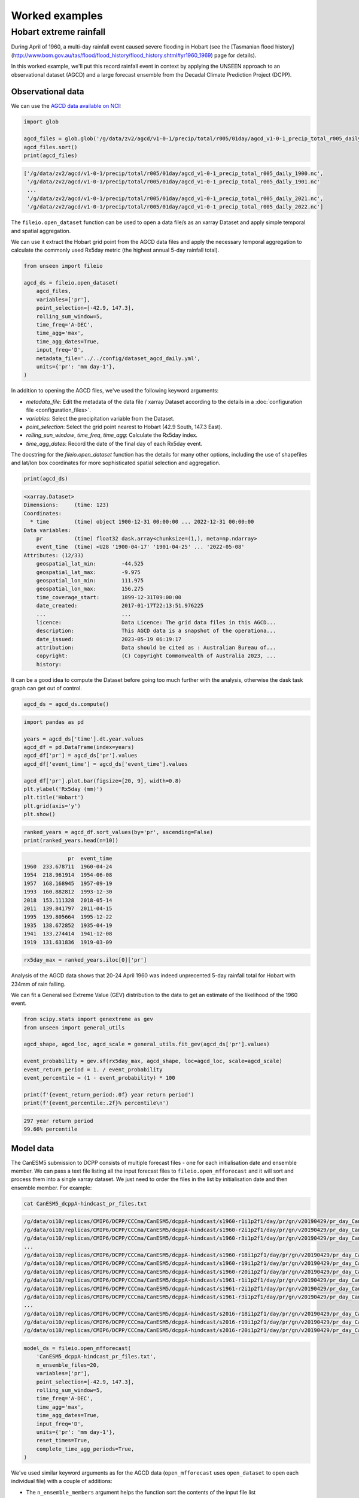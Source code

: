 Worked examples
===============

Hobart extreme rainfall
------------------

During April of 1960,
a multi-day rainfall event caused severe flooding in Hobart
(see the [Tasmanian flood history](http://www.bom.gov.au/tas/flood/flood_history/flood_history.shtml#yr1960_1969)
page for details). 

In this worked example,
we'll put this record rainfall event in context by applying the UNSEEN approach to
an observational dataset (AGCD)
and a large forecast ensemble from the Decadal Climate Prediction Project (DCPP).

Observational data
^^^^^^^^^^^^^^^^^^

We can use the `AGCD data available on NCI <https://dx.doi.org/10.25914/6009600786063>`__:

.. code-block:: python

    import glob

    agcd_files = glob.glob('/g/data/zv2/agcd/v1-0-1/precip/total/r005/01day/agcd_v1-0-1_precip_total_r005_daily_*.nc')
    agcd_files.sort()
    print(agcd_files)


.. code-block:: none

    ['/g/data/zv2/agcd/v1-0-1/precip/total/r005/01day/agcd_v1-0-1_precip_total_r005_daily_1900.nc',
     '/g/data/zv2/agcd/v1-0-1/precip/total/r005/01day/agcd_v1-0-1_precip_total_r005_daily_1901.nc'
     ...
     '/g/data/zv2/agcd/v1-0-1/precip/total/r005/01day/agcd_v1-0-1_precip_total_r005_daily_2021.nc',
     '/g/data/zv2/agcd/v1-0-1/precip/total/r005/01day/agcd_v1-0-1_precip_total_r005_daily_2022.nc']


The ``fileio.open_dataset`` function can be used to open a data file/s as an xarray Dataset
and apply simple temporal and spatial aggregation.

We can use it extract the Hobart grid point from the AGCD data files
and apply the necessary temporal aggregation to calculate the commonly used Rx5day metric
(the highest annual 5-day rainfall total). 

.. code-block:: python

    from unseen import fileio

    agcd_ds = fileio.open_dataset(
        agcd_files,
        variables=['pr'],
        point_selection=[-42.9, 147.3],
        rolling_sum_window=5,
        time_freq='A-DEC',
        time_agg='max',
        time_agg_dates=True,
        input_freq='D',
        metadata_file='../../config/dataset_agcd_daily.yml',
        units={'pr': 'mm day-1'},
    )


In addition to opening the AGCD files,
we've used the following keyword arguments:

-  `metadata_file`: Edit the metadata of the data file / xarray Dataset according to the details in a :doc:`configuration file <configuration_files>`.
-  `variables`: Select the precipitation variable from the Dataset.
-  `point_selection`: Select the grid point nearest to Hobart (42.9 South, 147.3 East).
-  `rolling_sun_window`, `time_freq`, `time_agg`: Calculate the Rx5day index.
-  `time_agg_dates`: Record the date of the final day of each Rx5day event.

The docstring for the `fileio.open_dataset` function has the details for many other options,
including the use of shapefiles and lat/lon box coordinates for more sophisticated spatial
selection and aggregation.

.. code-block:: python

    print(agcd_ds)


.. code-block:: none

    <xarray.Dataset>
    Dimensions:     (time: 123)
    Coordinates:
      * time        (time) object 1900-12-31 00:00:00 ... 2022-12-31 00:00:00
    Data variables:
        pr          (time) float32 dask.array<chunksize=(1,), meta=np.ndarray>
        event_time  (time) <U28 '1900-04-17' '1901-04-25' ... '2022-05-08'
    Attributes: (12/33)
        geospatial_lat_min:        -44.525
        geospatial_lat_max:        -9.975
        geospatial_lon_min:        111.975
        geospatial_lon_max:        156.275
        time_coverage_start:       1899-12-31T09:00:00
        date_created:              2017-01-17T22:13:51.976225
        ...                        ...
        licence:                   Data Licence: The grid data files in this AGCD...
        description:               This AGCD data is a snapshot of the operationa...
        date_issued:               2023-05-19 06:19:17
        attribution:               Data should be cited as : Australian Bureau of...
        copyright:                 (C) Copyright Commonwealth of Australia 2023, ...
        history:             


It can be a good idea to compute the Dataset before going too much further with the analysis,
otherwise the dask task graph can get out of control.

.. code-block:: python

   agcd_ds = agcd_ds.compute()


.. code-block:: python

   import pandas as pd

   years = agcd_ds['time'].dt.year.values
   agcd_df = pd.DataFrame(index=years)
   agcd_df['pr'] = agcd_ds['pr'].values
   agcd_df['event_time'] = agcd_ds['event_time'].values

   agcd_df['pr'].plot.bar(figsize=[20, 9], width=0.8)
   plt.ylabel('Rx5day (mm)')
   plt.title('Hobart')
   plt.grid(axis='y')
   plt.show()


.. image:: observational_record.png
   :width: 1000


.. code-block:: python

    ranked_years = agcd_df.sort_values(by='pr', ascending=False)
    print(ranked_years.head(n=10))


.. code-block:: none

                  pr  event_time
    1960  233.678711  1960-04-24
    1954  218.961914  1954-06-08
    1957  168.168945  1957-09-19
    1993  160.882812  1993-12-30
    2018  153.111328  2018-05-14
    2011  139.841797  2011-04-15
    1995  139.805664  1995-12-22
    1935  138.672852  1935-04-19
    1941  133.274414  1941-12-08
    1919  131.631836  1919-03-09


.. code-block:: python

    rx5day_max = ranked_years.iloc[0]['pr']


Analysis of the AGCD data shows that 20-24 April 1960 was indeed unprecented 5-day rainfall
total for Hobart with 234mm of rain falling.

We can fit a Generalised Extreme Value (GEV) distribution to the data
to get an estimate of the likelihood of the 1960 event.

.. code-block:: python

    from scipy.stats import genextreme as gev
    from unseen import general_utils

    agcd_shape, agcd_loc, agcd_scale = general_utils.fit_gev(agcd_ds['pr'].values)
    
    event_probability = gev.sf(rx5day_max, agcd_shape, loc=agcd_loc, scale=agcd_scale)
    event_return_period = 1. / event_probability
    event_percentile = (1 - event_probability) * 100

    print(f'{event_return_period:.0f} year return period')
    print(f'{event_percentile:.2f}% percentile\n')


.. code-block:: none

    297 year return period
    99.66% percentile


Model data
^^^^^^^^^^

The CanESM5 submission to DCPP consists of multiple forecast files - one for each initialisation date and ensemble member.
We can pass a text file listing all the input forecast files to ``fileio.open_mfforecast``
and it will sort and process them into a single xarray dataset.
We just need to order the files in the list by initialisation date and then ensemble member.
For example:

.. code-block:: none

    cat CanESM5_dcppA-hindcast_pr_files.txt


.. code-block:: none    

    /g/data/oi10/replicas/CMIP6/DCPP/CCCma/CanESM5/dcppA-hindcast/s1960-r1i1p2f1/day/pr/gn/v20190429/pr_day_CanESM5_dcppA-hindcast_s1960-r1i1p2f1_gn_19610101-19701231.nc
    /g/data/oi10/replicas/CMIP6/DCPP/CCCma/CanESM5/dcppA-hindcast/s1960-r2i1p2f1/day/pr/gn/v20190429/pr_day_CanESM5_dcppA-hindcast_s1960-r2i1p2f1_gn_19610101-19701231.nc
    /g/data/oi10/replicas/CMIP6/DCPP/CCCma/CanESM5/dcppA-hindcast/s1960-r3i1p2f1/day/pr/gn/v20190429/pr_day_CanESM5_dcppA-hindcast_s1960-r3i1p2f1_gn_19610101-19701231.nc
    ...
    /g/data/oi10/replicas/CMIP6/DCPP/CCCma/CanESM5/dcppA-hindcast/s1960-r18i1p2f1/day/pr/gn/v20190429/pr_day_CanESM5_dcppA-hindcast_s1960-r18i1p2f1_gn_19610101-19701231.nc
    /g/data/oi10/replicas/CMIP6/DCPP/CCCma/CanESM5/dcppA-hindcast/s1960-r19i1p2f1/day/pr/gn/v20190429/pr_day_CanESM5_dcppA-hindcast_s1960-r19i1p2f1_gn_19610101-19701231.nc
    /g/data/oi10/replicas/CMIP6/DCPP/CCCma/CanESM5/dcppA-hindcast/s1960-r20i1p2f1/day/pr/gn/v20190429/pr_day_CanESM5_dcppA-hindcast_s1960-r20i1p2f1_gn_19610101-19701231.nc
    /g/data/oi10/replicas/CMIP6/DCPP/CCCma/CanESM5/dcppA-hindcast/s1961-r1i1p2f1/day/pr/gn/v20190429/pr_day_CanESM5_dcppA-hindcast_s1961-r1i1p2f1_gn_19620101-19711231.nc
    /g/data/oi10/replicas/CMIP6/DCPP/CCCma/CanESM5/dcppA-hindcast/s1961-r2i1p2f1/day/pr/gn/v20190429/pr_day_CanESM5_dcppA-hindcast_s1961-r2i1p2f1_gn_19620101-19711231.nc
    /g/data/oi10/replicas/CMIP6/DCPP/CCCma/CanESM5/dcppA-hindcast/s1961-r3i1p2f1/day/pr/gn/v20190429/pr_day_CanESM5_dcppA-hindcast_s1961-r3i1p2f1_gn_19620101-19711231.nc
    ...
    /g/data/oi10/replicas/CMIP6/DCPP/CCCma/CanESM5/dcppA-hindcast/s2016-r18i1p2f1/day/pr/gn/v20190429/pr_day_CanESM5_dcppA-hindcast_s2016-r18i1p2f1_gn_20170101-20261231.nc
    /g/data/oi10/replicas/CMIP6/DCPP/CCCma/CanESM5/dcppA-hindcast/s2016-r19i1p2f1/day/pr/gn/v20190429/pr_day_CanESM5_dcppA-hindcast_s2016-r19i1p2f1_gn_20170101-20261231.nc
    /g/data/oi10/replicas/CMIP6/DCPP/CCCma/CanESM5/dcppA-hindcast/s2016-r20i1p2f1/day/pr/gn/v20190429/pr_day_CanESM5_dcppA-hindcast_s2016-r20i1p2f1_gn_20170101-20261231.nc


.. code-block:: python

    model_ds = fileio.open_mfforecast(
        'CanESM5_dcppA-hindcast_pr_files.txt',
        n_ensemble_files=20,
        variables=['pr'],
        point_selection=[-42.9, 147.3],
        rolling_sum_window=5,
        time_freq='A-DEC',
        time_agg='max',
        time_agg_dates=True,
        input_freq='D',
        units={'pr': 'mm day-1'},
        reset_times=True,
        complete_time_agg_periods=True,
    )


We've used similar keyword arguments as for the AGCD data
(``open_mfforecast`` uses ``open_dataset`` to open each individual file)
with a couple of additions:

-  The ``n_ensemble_members`` argument helps the function sort the contents of the input file list 
-  The ``reset_times`` option ensures that after resampling (e.g. here we calculate the annual mean from daily data) the month assigned to each time axis value matches the initialisation month 
-  The ``complete_time_agg_periods`` argument makes sure that incomplete calendar years (e.g. the first year for a forecast that starts in November) aren't included 

.. code-block:: python

   print(model_ds)
   

.. code-block:: none

    <xarray.Dataset>
    Dimensions:    (init_date: 57, ensemble: 20, lead_time: 10)
    Coordinates:
      * lead_time  (lead_time) int64 0 1 2 3 4 5 6 7 8 9
      * ensemble   (ensemble) int64 0 1 2 3 4 5 6 7 8 ... 11 12 13 14 15 16 17 18 19
      * init_date  (init_date) object 1961-01-01 00:00:00 ... 2017-01-01 00:00:00
        time       (lead_time, init_date) object 1961-01-01 12:00:00 ... 2026-01-...
    Data variables:
        pr         (init_date, ensemble, lead_time) float32 dask.array<chunksize=(1, 1, 1), meta=np.ndarray>
    Attributes: (12/53)
        CCCma_model_hash:            Unknown
        CCCma_parent_runid:          d2a-asm-e01
        CCCma_pycmor_hash:           13db8596c37129e414cad7ae31f2927ca8f5dd39
        CCCma_runid:                 d2a196101e01
        Conventions:                 CF-1.7 CMIP-6.2
        YMDH_branch_time_in_child:   1961:01:01:00
        ...                          ...
        tracking_id:                 hdl:21.14100/f220e01c-1214-4625-be6a-c0475c2...
        variable_id:                 pr
        variant_label:               r1i1p2f1
        version:                     v20190429
        license:                     CMIP6 model data produced by The Government ...
        cmor_version:                3.4.0


If the ``open_mffdataset`` command takes too long to run,
you could a

Stability and stationarity testing
^^^^^^^^^^^^^^^^^^^^

Now that we have our Rx5day model data for Hobart,
we need to check whether the dataset is stable (no drift/trend with lead time)
and stationary (no trend with time).

To do this, we can use the ``stability`` module:

.. code-block:: python

    from unseen import stability

    stability.create_plot(
        model_ds['pr'],
        'Rx5day',
        [1960, 1970, 1980, 1990, 2000, 2010],
        uncertainty=True,
        return_method='empirical',
        ymax=None,
    )


.. image:: stability_CanESM5.png
   :width: 800

In this case, it looks like 


Independence testing
^^^^^^^^^^^^^^^^^^^^

Next, we want to determine the lead time at which the ensemble members can be considered independent.
To do this, we can test whether the correlation between ensemble members at a given lead time is sufficiently close to zero.
At each lead time, the CanESM5 submission to DCPP provides 20 (members), 57-year timeseries of annual mean rainfall
(spanning, e.g., 1961-2017 at 1-year lead, or 1965–2021 at 5-year lead).
We define our test statistic, $\rho_t$,
for each lead time as the mean Spearman correlation in time between all combinations of the 20 ensemble members
(of which there are 190: member 1 with 2, member 1 with 3 etc).
Significance of $\rho_t$ is estimated using a permutation test,
whereby 10,000 sets of 20 times 57 points are randomly drawn from the complete model dataset
to produce 10,000 estimates of the mean Spearman correlation.
Because these estimates are constructed from randomly drawn data,
they represent the distribution of mean correlation values for uncorrelated data (i.e., the null distribution).
Ensemble members are considered to be dependent (i.e., the null hypothesis of independence is rejected)
at a given lead time if $\rho_t$ falls outside of the 95\% confidence interval calculated from the randomly sampled distribution.

To perform this test, we can use the ``independence`` module:

.. code-block:: python

   from unseen import independence

   mean_correlations, null_correlation_bounds = independence.run_tests(model_ds['pr'])      
   independence.create_plot(
       mean_correlations,
       null_correlation_bounds,
       'independence_CanESM5.png'
   )


.. image:: independence_CanESM5.png
   :width: 450


Consistent with the stability analysis,
it's clear that the first three lead times aren't independent.
We can remove the early lead times from our dataset as follows:

.. code-block:: python

    model_da_indep = model_ds['pr'].where(model_ds['lead_time'] > 2)
    model_da_indep.dropna('lead_time')


Bias correction
^^^^^^^^^^^^^^^

The final step in the model evaluation is to assess fidelity -
how well the model simulates the metric of interest (see below).
If the model fails the fidelity test/s,
it is common to bias correct the data
and then re-test to see whether it might be appropriate to use
bias corrected data for the likelihood analysis.
The most common bias correction method used in the UNSEEN literature to overcome model bias
in extreme precipitation is simple multiplicative mean scaling
(additive mean scaling tends to be used for temperature metrics),
whereby the model data is multiplied by the ratio of the average observed and modeled values.

To do this, we can use the ``bias_correction`` module:

.. code-block:: python

    from unseen import bias_correction

    correction_method = 'multiplicative'

    bias = bias_correction.get_bias(
        model_da_indep,
        agcd_ds['pr'],
        correction_method,
        time_rounding='A',
        time_period=['1961-01-01', '2017-12-31']
    )

    model_da_bc = bias_correction.remove_bias(model_da_indep, bias, correction_method)


We can plot both the raw and bias corrected model data against the observed
to see the effect of the bias correction.

.. code-block:: python

    import matplotlib.pyplot as plt

    fig = plt.figure(figsize=[10, 6])
    model_da_indep.plot.hist(
        bins=50, density=True, label='MODEL', alpha=0.7
    )
    model_da_bc.plot.hist(
        bins=50, density=True, label='MODEL BIAS CORRECTED', facecolor='darkblue', alpha=0.7
    )
    agcd_ds['pr'].plot.hist(
        bins=50, density=True, label='AGCD', facecolor='green', alpha=0.7
    )
    plt.xlabel('annual precipitation (mm)')
    plt.ylabel('probability')
    plt.title(f'Average precipitation across the Australian wheatbelt')
    plt.legend()
    plt.show()


.. image:: wheatbelt_precip_histogram_CanESM5.png
   :width: 700


Fidelity testing
^^^^^^^^^^^^^^^

The most common fidelity test used in the UNSEEN literature is the so-called bootstrap or moments test,
whereby the model data is bootstrapped into a large number of (e.g. 1,000) series of equal length to the observed timeseries
and the empirical moments of each series (mean, standard deviation, skewness and kurtosis) are calculated.
If the moments of the observed timeseries fall within the 95% confidence intervals for the statistics derived from the bootstrapped series,
the model is considered to have passed the test.
In addition to these four basic empirical moments, some authors also calculate the shape, location and scale parameters
from a Generalised Extreme Value (GEV) distribution fit (using maximum likelihood estimation of the distribution parameters) to the data.

To perform the moments test, we can use the ``moments`` module:

.. code-block:: python

    from unseen import moments

    moments.create_plot(
        model_da_indep,
        agcd_ds['pr'],
        da_bc_fcst=model_da_bc,
        outfile='wheatbelt_moments_CanESM5.png',
    )


.. image:: wheatbelt_moments_CanESM5.png
   :width: 700


In order to avoid issues associated with multiple testing,
other authors prefer a single test score comparing the modeled and observed data.
The Kolmogorov–Smirnov test and Anderson-Darling test have been used to assess
how likely it is that the observed and model samples were drawn from the same (but unknown) probability distribution.
A test p-value of greater than 0.05 is typically taken to indicate that the null hypothesis
(that the two samples are from the same population) cannot be rejected,
meaning the model data is sufficiently similar to observations to be used in likelihood analysis.

To perform these similarity tests for both the raw and bias corrected model data,
we can use the ``similarity`` module:

.. code-block:: python

    from unseen import similarity

    similarity_ds = similarity.similarity_tests(model_da_indep, agcd_ds, 'pr')
    print('KS score:', similarity_ds['ks_statistic'].values)
    print('KS p-value:', similarity_ds['ks_pval'].values)
    print('AD score:', similarity_ds['ad_statistic'].values)
    print('AD p-value:', similarity_ds['ad_pval'].values)


.. code-block:: none

    KS score: 0.28393546
    KS p-value: 3.9190886e-09
    AD score: 24.95854
    AD p-value: 0.001


.. code-block:: python

    similarity_bc_ds = similarity.similarity_tests(model_da_bc, agcd_ds, 'pr')
    print('KS score:', similarity_bc_ds['ks_statistic'].values)
    print('KS p-value:', similarity_bc_ds['ks_pval'].values)
    print('AD score:', similarity_bc_ds['ad_statistic'].values)
    print('AD p-value:', similarity_bc_ds['ad_pval'].values)


.. code-block:: none

    KS score: 0.08060395
    KS p-value: 0.38978085
    AD score: 0.45249355
    AD p-value: 0.21647933


The raw model data fails both tests (p-value < 0.05),
whereas the bias corrected data passes both (p-value > 0.05).


Results
^^^^^^^

Once we've got to the point where our data is procesed
and we are satisified that the observational and (independent, bias corrected) model data
have similar enough statistical distributions,
the unseen software has a number of functions to help to express our unpreecedented event
(in this case the 2019 annual rainfall total over the Australian wheatbelt)
in the context of our large ensemble.

Once we've stacked our model data so it's one dimensional,

.. code-block:: python

   model_da_bc_stacked = model_da_bc.dropna('lead_time').stack({'sample': ['ensemble', 'init_date', 'lead_time']})
   print(model_da_indep_stacked)


.. code-block:: none

    <xarray.DataArray 'pr' (sample: 7980)>
    array([515.47577, 432.40683, 321.6442 , ..., 365.48837, 728.4908 ,
           543.5099 ], dtype=float32)
    Coordinates:
        time       (sample) object 1964-01-01 12:00:00 ... 2026-01-01 12:00:00
      * sample     (sample) object MultiIndex
      * ensemble   (sample) int64 0 0 0 0 0 0 0 0 0 0 ... 19 19 19 19 19 19 19 19 19
      * init_date  (sample) object 1961-01-01 00:00:00 ... 2017-01-01 00:00:00
      * lead_time  (sample) int64 3 4 5 6 7 8 9 3 4 5 6 7 ... 6 7 8 9 3 4 5 6 7 8 9
    Attributes:
        units:                   mm d-1
        standard_name:           lwe_precipitation_rate
        bias_correction_method:  multiplicative
        bias_correction_period:  1961-01-01-2017-12-31
 

.. code-block:: python

    stability.plot_return(model_da_bc_stacked, 'gev', outfile='return_curve_CanESM5.png')


.. image:: return_curve_CanESM5.png
   :width: 700


.. code-block:: python

    from unseen import general_utils

    pr2019 = agcd_ds['pr'].data.min()
    print(pr2019)
    
    n_events_bc, n_population_bc, return_period_bc, percentile_bc = general_utils.event_in_context(
        model_da_bc_stacked.values,
        pr2019,
        'below',
    )
    print('BIAS CORRECTED DATA')
    print(f'{n_events_bc} events in {n_population_bc} samples')
    print(f'{percentile_bc:.2f}% percentile')
    print(f'{return_period_bc:.0f} year return period')


.. code-block:: none

    BIAS CORRECTED DATA
    19 events in 7980 samples
    0.24% percentile
    420 year return period
